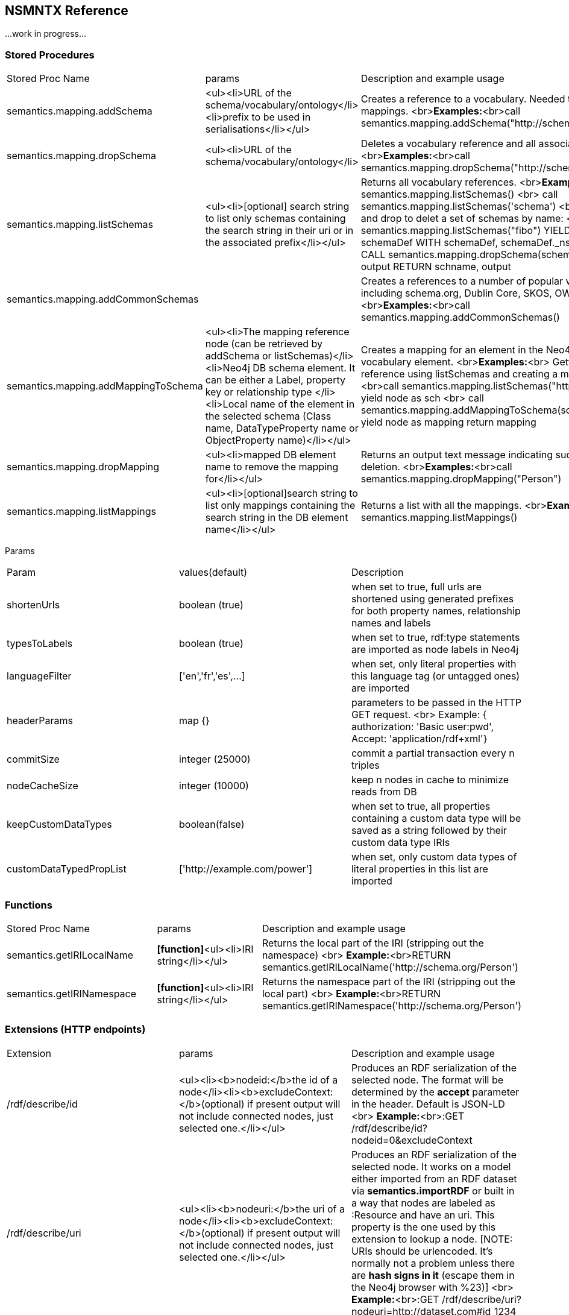 [[Reference]]
== NSMNTX Reference 

...work in progress...

### Stored Procedures

|===
| Stored Proc Name        | params           | Description and example usage  
| semantics.mapping.addSchema      | <ul><li>URL of the schema/vocabulary/ontology</li><li>prefix to be used in serialisations</li></ul> | Creates a reference to a vocabulary. Needed to define mappings. <br>**Examples:**<br>call semantics.mapping.addSchema("http://schema.org/","sch") 
| semantics.mapping.dropSchema      | <ul><li>URL of the schema/vocabulary/ontology</li>| Deletes a vocabulary reference and all associated mappings. <br>**Examples:**<br>call semantics.mapping.dropSchema("http://schema.org/") 
| semantics.mapping.listSchemas      | <ul><li>[optional] search string to list only schemas containing the search string in their uri or in the associated prefix</li></ul> | Returns all vocabulary references. <br>**Examples:**<br>call semantics.mapping.listSchemas() <br> call semantics.mapping.listSchemas('schema') <br> Combining list and drop to delet a set of schemas by name: <br> CALL semantics.mapping.listSchemas("fibo") YIELD node AS schemaDef WITH schemaDef, schemaDef._ns AS schname CALL semantics.mapping.dropSchema(schemaDef._ns) YIELD output RETURN schname, output 
| semantics.mapping.addCommonSchemas      | | Creates a references to a number of popular vocabularies including schema.org, Dublin Core, SKOS, OWL, etc. <br>**Examples:**<br>call semantics.mapping.addCommonSchemas() 
| semantics.mapping.addMappingToSchema      | <ul><li>The mapping reference node (can be retrieved by addSchema or listSchemas)</li><li>Neo4j DB schema element. It can be either a Label, property key or relationship type </li><li>Local name of the element in the selected schema (Class name, DataTypeProperty name or ObjectProperty name)</li></ul> | Creates a mapping for an element in the Neo4j DB schema to a vocabulary element. <br>**Examples:**<br> Getting a schema reference using listSchemas and creating a mapping for it: <br>call semantics.mapping.listSchemas("http://schema.org") yield node as sch <br> call semantics.mapping.addMappingToSchema(sch,"Movie","Movie") yield node as mapping return mapping 
| semantics.mapping.dropMapping      | <ul><li>mapped DB element name to remove the mapping for</li></ul> | Returns an output text message indicating success/failure of the deletion. <br>**Examples:**<br>call semantics.mapping.dropMapping("Person") 
| semantics.mapping.listMappings      | <ul><li>[optional]search string to list only mappings containing the search string in the DB element name</li></ul> | Returns a list with all the mappings. <br>**Examples:**<br>call semantics.mapping.listMappings() 
|===


Params

|===
| Param        | values(default)           | Description  
| shortenUrls      | boolean (true) | when set to true, full urls are shortened using generated prefixes for both property names, relationship names and labels 
| typesToLabels      | boolean (true) | when set to true, rdf:type statements are imported as node labels in Neo4j 
| languageFilter      | ['en','fr','es',...] | when set, only literal properties with this language tag (or untagged ones) are imported  
| headerParams      | map {} | parameters to be passed in the HTTP GET request. <br> Example: { authorization: 'Basic user:pwd', Accept: 'application/rdf+xml'} 
| commitSize      | integer (25000) | commit a partial transaction every n triples 
| nodeCacheSize      | integer (10000) | keep n nodes in cache to minimize reads from DB
| keepCustomDataTypes | boolean(false) | when set to true, all properties containing a custom data type will be saved as a string followed by their custom data type IRIs
| customDataTypedPropList| ['http://example.com/power'] | when set, only custom data types of literal properties in this list are imported
|===


### Functions

|===
| Stored Proc Name        | params           | Description and example usage    
| semantics.getIRILocalName      | **[function]**<ul><li>IRI string</li></ul> | Returns the local part of the IRI (stripping out the namespace) <br> **Example:**<br>RETURN semantics.getIRILocalName('http://schema.org/Person')  
| semantics.getIRINamespace      | **[function]**<ul><li>IRI string</li></ul> | Returns the namespace part of the IRI (stripping out the local part) <br> **Example:**<br>RETURN semantics.getIRINamespace('http://schema.org/Person')  
|===





### Extensions (HTTP endpoints)

|===
| Extension        | params           | Description and example usage  
| /rdf/describe/id      | <ul><li><b>nodeid:</b>the id of a node</li><li><b>excludeContext:</b>(optional) if present output will not include connected nodes, just selected one.</li></ul> | Produces an RDF serialization of the selected node. The format will be determined by the **accept** parameter in the header. Default is JSON-LD <br> **Example:**<br>:GET /rdf/describe/id?nodeid=0&excludeContext 
| /rdf/describe/uri      | <ul><li><b>nodeuri:</b>the uri of a node</li><li><b>excludeContext:</b>(optional) if present output will not include connected nodes, just selected one.</li></ul> | Produces an RDF serialization of the selected node. It works on a model either imported from an RDF dataset via **semantics.importRDF** or built in a way that nodes are labeled as :Resource and have an uri. This property is the one used by this extension to lookup a node. [NOTE: URIs should be urlencoded. It's normally not a problem unless there are **hash signs in it** (escape them in the Neo4j browser with %23)] <br> **Example:**<br>:GET /rdf/describe/uri?nodeuri=http://dataset.com#id_1234  
| /rdf/cypher      | JSON map with the following keys: <ul><li><b>cypher:</b>the cypher query to run</li><li><b>showOnlyMapped:</b>(optional, default is false) if present output will exclude unmapped elements (labels,attributes, relationships)</li></ul> | Produces an RDF serialization of the nodes and relationships returned by the query.<br> **Example:**<br>:POST /rdf/cypher { "cypher" : "MATCH (n:Person { name : 'Keanu Reeves'})-[r]-(m:Movie) RETURN n,r,m " , "showOnlyMapped" : true }  
| /rdf/cypheronrdf      | JSON map with the following keys: <ul><li><b>cypher:</b>the cypher query to run</li></ul> | Produces an RDF serialization of the nodes and relationships returned by the query. It works on a model either imported from an RDF dataset via **semantics.importRDF** or built in a way that nodes are labeled as :Resource and have an uri.<br> **Example:**<br>:POST /rdf/cypheronrdf { "cypher":"MATCH (a:Resource {uri:'http://dataset/indiv#153'})-[r]-(b) RETURN a, r, b"}  
|===